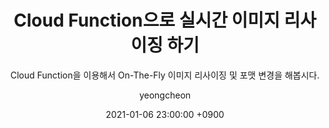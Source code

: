 #+TITLE: Cloud Function으로 실시간 이미지 리사이징 하기
#+SUBTITLE: Cloud Function을 이용해서 On-The-Fly 이미지 리사이징 및 포맷 변경을 해봅시다.
#+LAYOUT: post
#+AUTHOR: yeongcheon
#+DATE: 2021-01-06 23:00:00 +0900
#+TAGS[]: gcp cloudfunction on-the-fly
#+DRAFT: true
